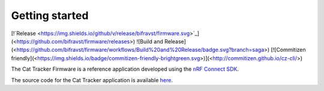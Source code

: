 ================================================================================
Getting started
================================================================================

\[!`Release <https://img.shields.io/github/v/release/bifravst/firmware.svg>`_\](<https://github.com/bifravst/firmware/releases>)
!\[Build and
Release\](<https://github.com/bifravst/firmware/workflows/Build%20and%20Release/badge.svg?branch=saga>)
\[!\[Commitizen
friendly\](<https://img.shields.io/badge/commitizen-friendly-brightgreen.svg>)\](<http://commitizen.github.io/cz-cli/>)

The Cat Tracker Firmware is a reference application developed using the
`nRF Connect SDK <https://github.com/nrfconnect/sdk-nrf>`_.

The source code for the Cat Tracker application is available
`here <https://github.com/bifravst/firmware>`_.
